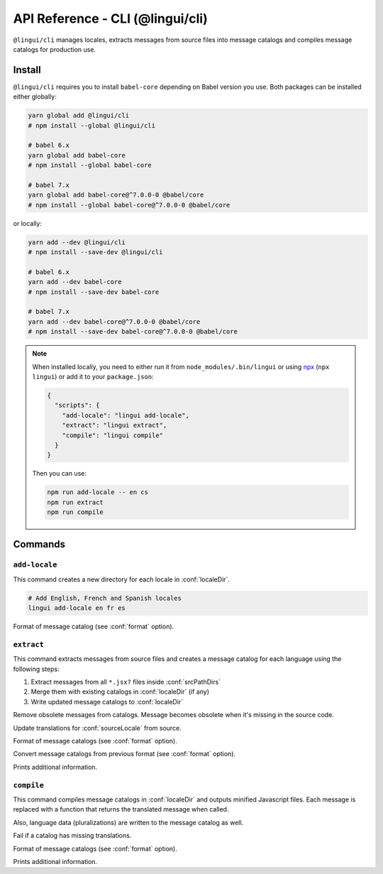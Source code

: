 *********************************
API Reference - CLI (@lingui/cli)
*********************************

``@lingui/cli`` manages locales, extracts messages from source files into
message catalogs and compiles message catalogs for production use.


Install
=======

``@lingui/cli`` requires you to install ``babel-core`` depending on Babel version you
use. Both packages can be installed either globally:

.. code-block:: shell

   yarn global add @lingui/cli
   # npm install --global @lingui/cli

   # babel 6.x
   yarn global add babel-core
   # npm install --global babel-core

   # babel 7.x
   yarn global add babel-core@^7.0.0-0 @babel/core
   # npm install --global babel-core@^7.0.0-0 @babel/core

or locally:

.. code-block:: shell

   yarn add --dev @lingui/cli
   # npm install --save-dev @lingui/cli

   # babel 6.x
   yarn add --dev babel-core
   # npm install --save-dev babel-core

   # babel 7.x
   yarn add --dev babel-core@^7.0.0-0 @babel/core
   # npm install --save-dev babel-core@^7.0.0-0 @babel/core

.. note::

   When installed locally, you need to either run it from
   ``node_modules/.bin/lingui`` or using npx_ (``npx lingui``) or add it to your
   ``package.json``:

   .. code-block:: json

      {
        "scripts": {
          "add-locale": "lingui add-locale",
          "extract": "lingui extract",
          "compile": "lingui compile"
        }
      }

   Then you can use:

   .. code-block:: shell

      npm run add-locale -- en cs
      npm run extract
      npm run compile

Commands
========

``add-locale``
--------------

.. lingui-cli:: add-locale [locales...] [--format <format>]

This command creates a new directory for each locale in :conf:`localeDir`.

.. code-block:: shell

   # Add English, French and Spanish locales
   lingui add-locale en fr es

.. lingui-cli-option:: --format <format>

Format of message catalog (see :conf:`format` option).

``extract``
-----------

.. lingui-cli:: extract [--clean] [--overwrite] [--format <format>] [--convert-from <format>] [--verbose]

This command extracts messages from source files and creates a message catalog for
each language using the following steps:

1. Extract messages from all ``*.jsx?`` files inside :conf:`srcPathDirs`
2. Merge them with existing catalogs in :conf:`localeDir` (if any)
3. Write updated message catalogs to :conf:`localeDir`

.. lingui-cli-option:: --clean

Remove obsolete messages from catalogs. Message becomes obsolete
when it's missing in the source code.

.. lingui-cli-option:: --overwrite

Update translations for :conf:`sourceLocale` from source.

.. lingui-cli-option:: --format <format>

Format of message catalogs (see :conf:`format` option).

.. lingui-cli-option:: --convert-from <format>

Convert message catalogs from previous format (see :conf:`format` option).

.. lingui-cli-option:: --verbose

Prints additional information.

``compile``
-----------

.. lingui-cli:: compile [--strict] [--format <format>] [--verbose]

This command compiles message catalogs in :conf:`localeDir` and outputs
minified Javascript files. Each message is replaced with a function
that returns the translated message when called.

Also, language data (pluralizations) are written to the message catalog as well.

.. lingui-cli-option:: --strict

Fail if a catalog has missing translations.

.. lingui-cli-option:: --format <format>

Format of message catalogs (see :conf:`format` option).

.. lingui-cli-option:: --verbose

Prints additional information.


.. _npx: https://github.com/zkat/npx
